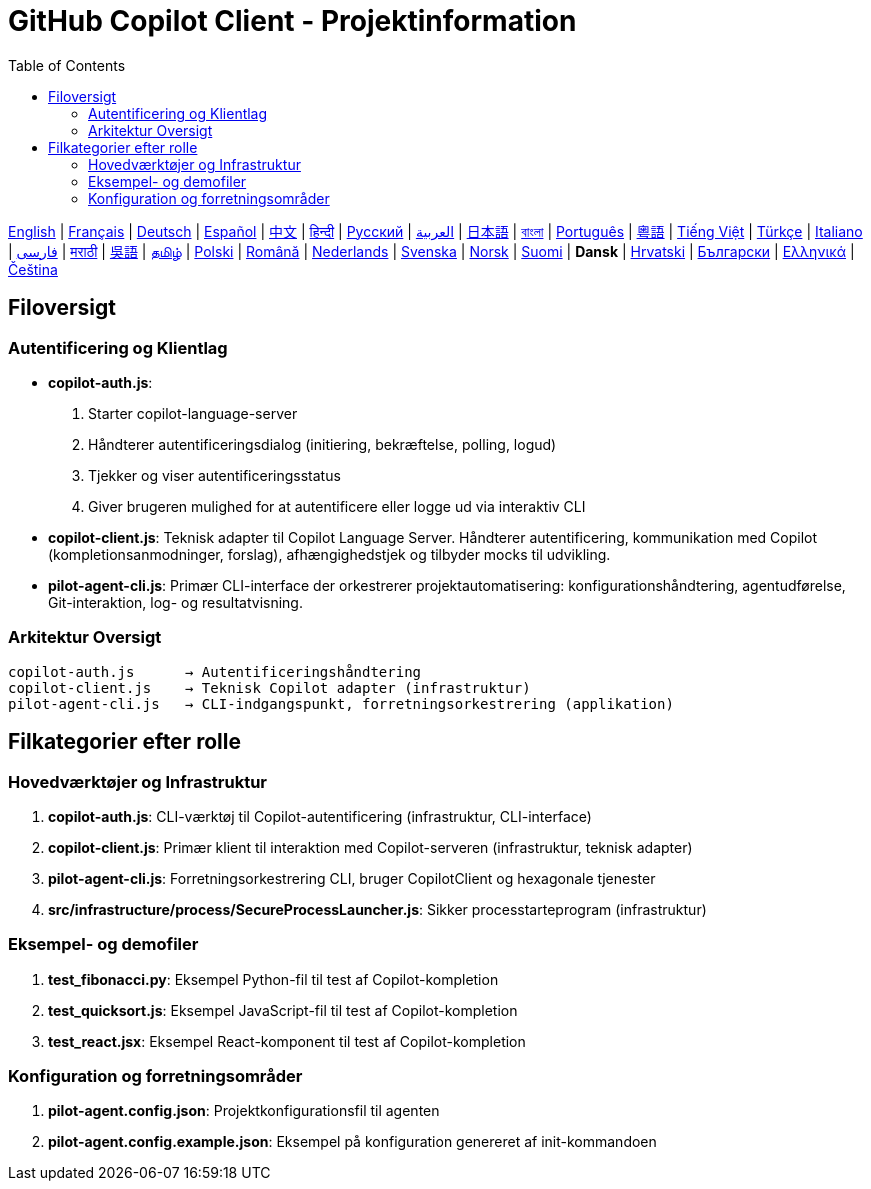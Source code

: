 = GitHub Copilot Client - Projektinformation
:toc:
:lang: da

[.lead]
link:info.adoc[English] | link:info-fr.adoc[Français] | link:info-de.adoc[Deutsch] | link:info-es.adoc[Español] | link:info-zh.adoc[中文] | link:info-hi.adoc[हिन्दी] | link:info-ru.adoc[Русский] | link:info-ar.adoc[العربية] | link:info-ja.adoc[日本語] | link:info-bn.adoc[বাংলা] | link:info-pt.adoc[Português] | link:info-yue.adoc[粵語] | link:info-vi.adoc[Tiếng Việt] | link:info-tr.adoc[Türkçe] | link:info-it.adoc[Italiano] | link:info-fa.adoc[فارسی] | link:info-mr.adoc[मराठी] | link:info-wuu.adoc[吳語] | link:info-ta.adoc[தமிழ்] | link:info-pl.adoc[Polski] | link:info-ro.adoc[Română] | link:info-nl.adoc[Nederlands] | link:info-sv.adoc[Svenska] | link:info-no.adoc[Norsk] | link:info-fi.adoc[Suomi] | *Dansk* | link:info-hr.adoc[Hrvatski] | link:info-bg.adoc[Български] | link:info-el.adoc[Ελληνικά] | link:info-cs.adoc[Čeština]

== Filoversigt

=== Autentificering og Klientlag

- **copilot-auth.js**:
  . Starter copilot-language-server
  . Håndterer autentificeringsdialog (initiering, bekræftelse, polling, logud)
  . Tjekker og viser autentificeringsstatus
  . Giver brugeren mulighed for at autentificere eller logge ud via interaktiv CLI

- **copilot-client.js**:
  Teknisk adapter til Copilot Language Server. Håndterer autentificering, kommunikation med Copilot (kompletionsanmodninger, forslag), afhængighedstjek og tilbyder mocks til udvikling.

- **pilot-agent-cli.js**:
  Primær CLI-interface der orkestrerer projektautomatisering: konfigurationshåndtering, agentudførelse, Git-interaktion, log- og resultatvisning.

=== Arkitektur Oversigt

[source]
----
copilot-auth.js      → Autentificeringshåndtering
copilot-client.js    → Teknisk Copilot adapter (infrastruktur)
pilot-agent-cli.js   → CLI-indgangspunkt, forretningsorkestrering (applikation)
----

== Filkategorier efter rolle

=== Hovedværktøjer og Infrastruktur

. **copilot-auth.js**: CLI-værktøj til Copilot-autentificering (infrastruktur, CLI-interface)
. **copilot-client.js**: Primær klient til interaktion med Copilot-serveren (infrastruktur, teknisk adapter)
. **pilot-agent-cli.js**: Forretningsorkestrering CLI, bruger CopilotClient og hexagonale tjenester
. **src/infrastructure/process/SecureProcessLauncher.js**: Sikker processtarteprogram (infrastruktur)

=== Eksempel- og demofiler

. **test_fibonacci.py**: Eksempel Python-fil til test af Copilot-kompletion
. **test_quicksort.js**: Eksempel JavaScript-fil til test af Copilot-kompletion
. **test_react.jsx**: Eksempel React-komponent til test af Copilot-kompletion

=== Konfiguration og forretningsområder

. **pilot-agent.config.json**: Projektkonfigurationsfil til agenten
. **pilot-agent.config.example.json**: Eksempel på konfiguration genereret af init-kommandoen
